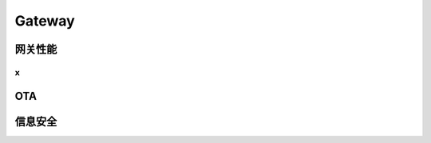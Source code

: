 Gateway
===================================================================================================

网关性能
--------------------------------------------------------------------------------------------

x
~~~~~~~~~~~~~~~~~~~~~~~~~~~~~~~~~~~~~~~~~~~~~~~~~~~~~~~~~~~~~~~~~~~~~~~~~~~~~~~~~~~~


OTA
--------------------------------------------------------------------------------------------


信息安全
--------------------------------------------------------------------------------------------

